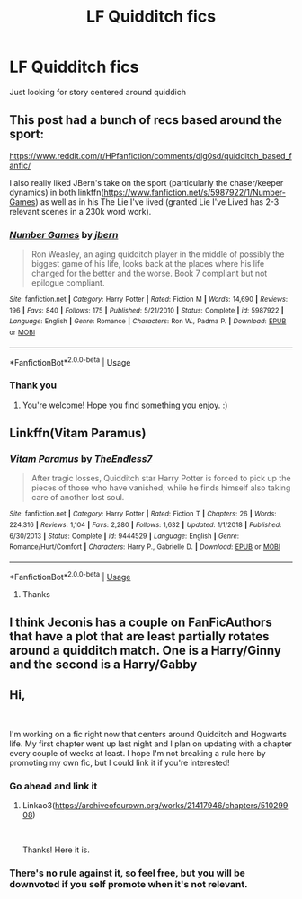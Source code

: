 #+TITLE: LF Quidditch fics

* LF Quidditch fics
:PROPERTIES:
:Author: abfghsj
:Score: 5
:DateUnix: 1573681056.0
:DateShort: 2019-Nov-14
:FlairText: Request
:END:
Just looking for story centered around quiddich


** This post had a bunch of recs based around the sport:

[[https://www.reddit.com/r/HPfanfiction/comments/dlg0sd/quidditch_based_fanfic/]]

I also really liked JBern's take on the sport (particularly the chaser/keeper dynamics) in both linkffn([[https://www.fanfiction.net/s/5987922/1/Number-Games]]) as well as in his The Lie I've lived (granted Lie I've Lived has 2-3 relevant scenes in a 230k word work).
:PROPERTIES:
:Author: Efficient_Assistant
:Score: 2
:DateUnix: 1573726180.0
:DateShort: 2019-Nov-14
:END:

*** [[https://www.fanfiction.net/s/5987922/1/][*/Number Games/*]] by [[https://www.fanfiction.net/u/940359/jbern][/jbern/]]

#+begin_quote
  Ron Weasley, an aging quidditch player in the middle of possibly the biggest game of his life, looks back at the places where his life changed for the better and the worse. Book 7 compliant but not epilogue compliant.
#+end_quote

^{/Site/:} ^{fanfiction.net} ^{*|*} ^{/Category/:} ^{Harry} ^{Potter} ^{*|*} ^{/Rated/:} ^{Fiction} ^{M} ^{*|*} ^{/Words/:} ^{14,690} ^{*|*} ^{/Reviews/:} ^{196} ^{*|*} ^{/Favs/:} ^{840} ^{*|*} ^{/Follows/:} ^{175} ^{*|*} ^{/Published/:} ^{5/21/2010} ^{*|*} ^{/Status/:} ^{Complete} ^{*|*} ^{/id/:} ^{5987922} ^{*|*} ^{/Language/:} ^{English} ^{*|*} ^{/Genre/:} ^{Romance} ^{*|*} ^{/Characters/:} ^{Ron} ^{W.,} ^{Padma} ^{P.} ^{*|*} ^{/Download/:} ^{[[http://www.ff2ebook.com/old/ffn-bot/index.php?id=5987922&source=ff&filetype=epub][EPUB]]} ^{or} ^{[[http://www.ff2ebook.com/old/ffn-bot/index.php?id=5987922&source=ff&filetype=mobi][MOBI]]}

--------------

*FanfictionBot*^{2.0.0-beta} | [[https://github.com/tusing/reddit-ffn-bot/wiki/Usage][Usage]]
:PROPERTIES:
:Author: FanfictionBot
:Score: 1
:DateUnix: 1573726218.0
:DateShort: 2019-Nov-14
:END:


*** Thank you
:PROPERTIES:
:Author: abfghsj
:Score: 1
:DateUnix: 1573755096.0
:DateShort: 2019-Nov-14
:END:

**** You're welcome! Hope you find something you enjoy. :)
:PROPERTIES:
:Author: Efficient_Assistant
:Score: 1
:DateUnix: 1573813775.0
:DateShort: 2019-Nov-15
:END:


** Linkffn(Vitam Paramus)
:PROPERTIES:
:Author: machjacob51141
:Score: 2
:DateUnix: 1573741904.0
:DateShort: 2019-Nov-14
:END:

*** [[https://www.fanfiction.net/s/9444529/1/][*/Vitam Paramus/*]] by [[https://www.fanfiction.net/u/2638737/TheEndless7][/TheEndless7/]]

#+begin_quote
  After tragic losses, Quidditch star Harry Potter is forced to pick up the pieces of those who have vanished; while he finds himself also taking care of another lost soul.
#+end_quote

^{/Site/:} ^{fanfiction.net} ^{*|*} ^{/Category/:} ^{Harry} ^{Potter} ^{*|*} ^{/Rated/:} ^{Fiction} ^{T} ^{*|*} ^{/Chapters/:} ^{26} ^{*|*} ^{/Words/:} ^{224,316} ^{*|*} ^{/Reviews/:} ^{1,104} ^{*|*} ^{/Favs/:} ^{2,280} ^{*|*} ^{/Follows/:} ^{1,632} ^{*|*} ^{/Updated/:} ^{1/1/2018} ^{*|*} ^{/Published/:} ^{6/30/2013} ^{*|*} ^{/Status/:} ^{Complete} ^{*|*} ^{/id/:} ^{9444529} ^{*|*} ^{/Language/:} ^{English} ^{*|*} ^{/Genre/:} ^{Romance/Hurt/Comfort} ^{*|*} ^{/Characters/:} ^{Harry} ^{P.,} ^{Gabrielle} ^{D.} ^{*|*} ^{/Download/:} ^{[[http://www.ff2ebook.com/old/ffn-bot/index.php?id=9444529&source=ff&filetype=epub][EPUB]]} ^{or} ^{[[http://www.ff2ebook.com/old/ffn-bot/index.php?id=9444529&source=ff&filetype=mobi][MOBI]]}

--------------

*FanfictionBot*^{2.0.0-beta} | [[https://github.com/tusing/reddit-ffn-bot/wiki/Usage][Usage]]
:PROPERTIES:
:Author: FanfictionBot
:Score: 1
:DateUnix: 1573741921.0
:DateShort: 2019-Nov-14
:END:

**** Thanks
:PROPERTIES:
:Author: abfghsj
:Score: 1
:DateUnix: 1573755205.0
:DateShort: 2019-Nov-14
:END:


** I think Jeconis has a couple on FanFicAuthors that have a plot that are least partially rotates around a quidditch match. One is a Harry/Ginny and the second is a Harry/Gabby
:PROPERTIES:
:Author: fitzthrawn
:Score: 1
:DateUnix: 1573681189.0
:DateShort: 2019-Nov-14
:END:


** Hi,

​

I'm working on a fic right now that centers around Quidditch and Hogwarts life. My first chapter went up last night and I plan on updating with a chapter every couple of weeks at least. I hope I'm not breaking a rule here by promoting my own fic, but I could link it if you're interested!
:PROPERTIES:
:Author: fusilier-
:Score: 1
:DateUnix: 1573690584.0
:DateShort: 2019-Nov-14
:END:

*** Go ahead and link it
:PROPERTIES:
:Author: abfghsj
:Score: 2
:DateUnix: 1573755185.0
:DateShort: 2019-Nov-14
:END:

**** Linkao3([[https://archiveofourown.org/works/21417946/chapters/51029908]])

​

Thanks! Here it is.
:PROPERTIES:
:Author: fusilier-
:Score: 1
:DateUnix: 1573756110.0
:DateShort: 2019-Nov-14
:END:


*** There's no rule against it, so feel free, but you will be downvoted if you self promote when it's not relevant.
:PROPERTIES:
:Author: machjacob51141
:Score: 1
:DateUnix: 1573741965.0
:DateShort: 2019-Nov-14
:END:
